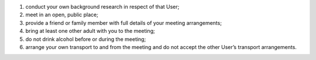 #. conduct your own background research in respect of that User;
#. meet in an open, public place;
#. provide a friend or family member with full details of your meeting arrangements;
#. bring at least one other adult with you to the meeting;
#. do not drink alcohol before or during the meeting;
#. arrange your own transport to and from the meeting and do not accept the other User’s transport arrangements.
